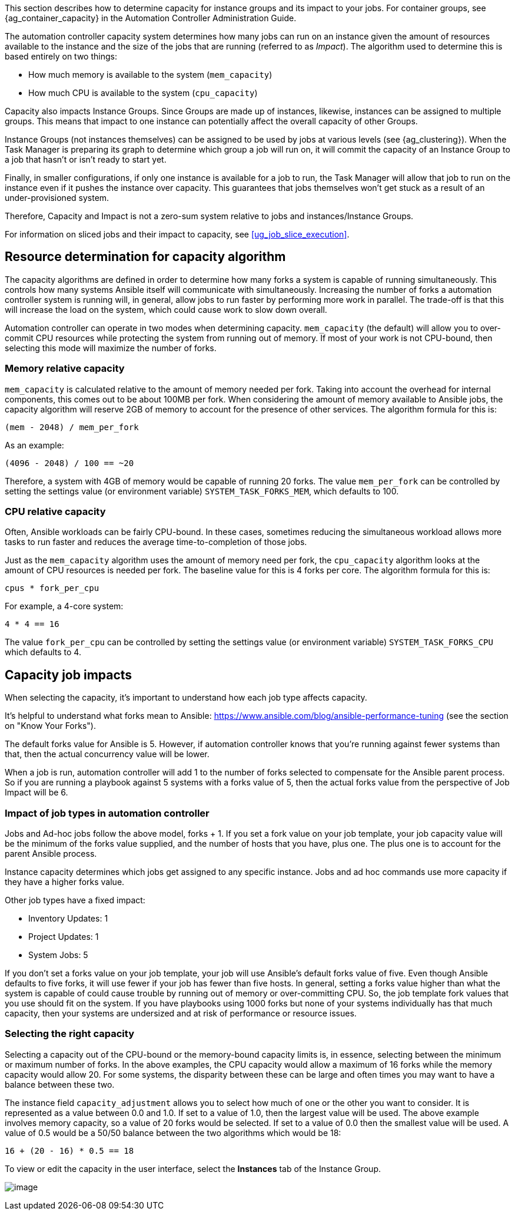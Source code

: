 This section describes how to determine capacity for instance groups and
its impact to your jobs. For container groups, see
{ag_container_capacity} in the Automation Controller Administration
Guide.

The automation controller capacity system determines how many jobs can
run on an instance given the amount of resources available to the
instance and the size of the jobs that are running (referred to as
_Impact_). The algorithm used to determine this is based entirely on two
things:

* How much memory is available to the system (`mem_capacity`)
* How much CPU is available to the system (`cpu_capacity`)

Capacity also impacts Instance Groups. Since Groups are made up of
instances, likewise, instances can be assigned to multiple groups. This
means that impact to one instance can potentially affect the overall
capacity of other Groups.

Instance Groups (not instances themselves) can be assigned to be used by
jobs at various levels (see {ag_clustering}). When the Task Manager is
preparing its graph to determine which group a job will run on, it will
commit the capacity of an Instance Group to a job that hasn’t or isn’t
ready to start yet.

Finally, in smaller configurations, if only one instance is available
for a job to run, the Task Manager will allow that job to run on the
instance even if it pushes the instance over capacity. This guarantees
that jobs themselves won't get stuck as a result of an under-provisioned
system.

Therefore, Capacity and Impact is not a zero-sum system relative to jobs
and instances/Instance Groups.

For information on sliced jobs and their impact to capacity, see
xref:ug_job_slice_execution[].

== Resource determination for capacity algorithm

The capacity algorithms are defined in order to determine how many forks
a system is capable of running simultaneously. This controls how many
systems Ansible itself will communicate with simultaneously. Increasing
the number of forks a automation controller system is running will, in
general, allow jobs to run faster by performing more work in parallel.
The trade-off is that this will increase the load on the system, which
could cause work to slow down overall.

Automation controller can operate in two modes when determining
capacity. `mem_capacity` (the default) will allow you to over-commit CPU
resources while protecting the system from running out of memory. If
most of your work is not CPU-bound, then selecting this mode will
maximize the number of forks.

=== Memory relative capacity

`mem_capacity` is calculated relative to the amount of memory needed per
fork. Taking into account the overhead for internal components, this
comes out to be about 100MB per fork. When considering the amount of
memory available to Ansible jobs, the capacity algorithm will reserve
2GB of memory to account for the presence of other services. The
algorithm formula for this is:

....
(mem - 2048) / mem_per_fork
....

As an example:

....
(4096 - 2048) / 100 == ~20
....

Therefore, a system with 4GB of memory would be capable of running 20
forks. The value `mem_per_fork` can be controlled by setting the
settings value (or environment variable) `SYSTEM_TASK_FORKS_MEM`, which
defaults to 100.

=== CPU relative capacity

Often, Ansible workloads can be fairly CPU-bound. In these cases,
sometimes reducing the simultaneous workload allows more tasks to run
faster and reduces the average time-to-completion of those jobs.

Just as the `mem_capacity` algorithm uses the amount of memory need per
fork, the `cpu_capacity` algorithm looks at the amount of CPU resources
is needed per fork. The baseline value for this is 4 forks per core. The
algorithm formula for this is:

....
cpus * fork_per_cpu
....

For example, a 4-core system:

....
4 * 4 == 16
....

The value `fork_per_cpu` can be controlled by setting the settings value
(or environment variable) `SYSTEM_TASK_FORKS_CPU` which defaults to 4.

== Capacity job impacts

When selecting the capacity, it's important to understand how each job
type affects capacity.

It's helpful to understand what forks mean to Ansible:
https://www.ansible.com/blog/ansible-performance-tuning (see the section
on "Know Your Forks").

The default forks value for Ansible is 5. However, if automation
controller knows that you're running against fewer systems than that,
then the actual concurrency value will be lower.

When a job is run, automation controller will add 1 to the number of
forks selected to compensate for the Ansible parent process. So if you
are running a playbook against 5 systems with a forks value of 5, then
the actual forks value from the perspective of Job Impact will be 6.

=== Impact of job types in automation controller

Jobs and Ad-hoc jobs follow the above model, forks + 1. If you set a
fork value on your job template, your job capacity value will be the
minimum of the forks value supplied, and the number of hosts that you
have, plus one. The plus one is to account for the parent Ansible
process.

Instance capacity determines which jobs get assigned to any specific
instance. Jobs and ad hoc commands use more capacity if they have a
higher forks value.

Other job types have a fixed impact:

* Inventory Updates: 1
* Project Updates: 1
* System Jobs: 5

If you don’t set a forks value on your job template, your job will use
Ansible’s default forks value of five. Even though Ansible defaults to
five forks, it will use fewer if your job has fewer than five hosts. In
general, setting a forks value higher than what the system is capable of
could cause trouble by running out of memory or over-committing CPU. So,
the job template fork values that you use should fit on the system. If
you have playbooks using 1000 forks but none of your systems
individually has that much capacity, then your systems are undersized
and at risk of performance or resource issues.

=== Selecting the right capacity

Selecting a capacity out of the CPU-bound or the memory-bound capacity
limits is, in essence, selecting between the minimum or maximum number
of forks. In the above examples, the CPU capacity would allow a maximum
of 16 forks while the memory capacity would allow 20. For some systems,
the disparity between these can be large and often times you may want to
have a balance between these two.

The instance field `capacity_adjustment` allows you to select how much
of one or the other you want to consider. It is represented as a value
between 0.0 and 1.0. If set to a value of 1.0, then the largest value
will be used. The above example involves memory capacity, so a value of
20 forks would be selected. If set to a value of 0.0 then the smallest
value will be used. A value of 0.5 would be a 50/50 balance between the
two algorithms which would be 18:

....
16 + (20 - 16) * 0.5 == 18
....

To view or edit the capacity in the user interface, select the
*Instances* tab of the Instance Group.

image:instance-group-instances-capacity-callouts.png[image]

